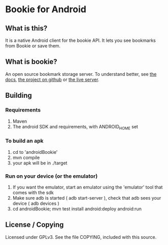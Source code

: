 
* Bookie for Android
** What is this? 
   It is a native Android client for the bookie API.
   It lets you see bookmarks from Bookie or save them.
** What is bookie?
   An open source bookmark storage server.
   To understand better, see [[http://docs.bmark.us/en/latest/index.html][the docs]], [[https://github.com/mitechie/Bookie][the project on github]] or [[https://bmark.us][the live server]].
** Building
*** Requirements
    1. Maven
    2. The android SDK and requirements, with ANDROID_HOME set
*** To build an apk
    1. cd to 'androidBookie'
    2. mvn compile
    3. your apk will be in ./target
*** Run on your device (or the emulator)
    1. If you want the emulator, start an emulator using the 'emulator' tool that comes with the sdk
    2. Make sure adb is started ( adb start-server ), check that adb sees your device ( adb devices )
    3. cd androidBookie; mvn test install android:deploy android:run

** License / Copying
   Licensed under GPLv3.
   See the file COPYING, included with this source.


   
